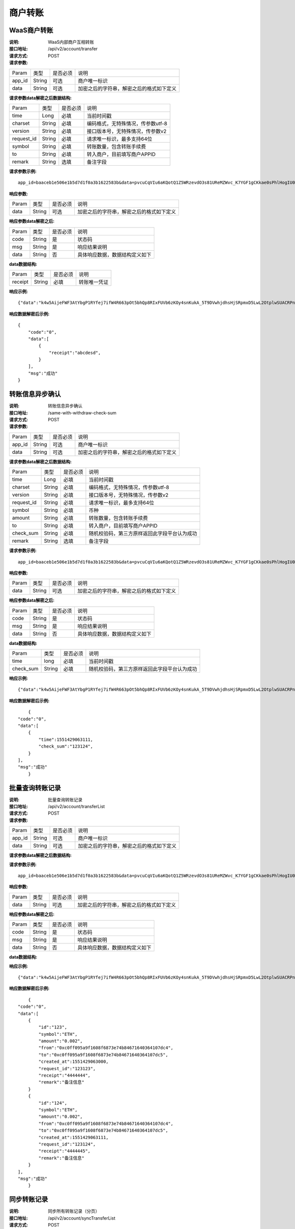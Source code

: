 商户转账
======================


WaaS商户转账
~~~~~~~~~~~~~~~~~~~~~~~~

:说明: WaaS内部商户互相转账
:接口地址: /api/v2/account/transfer
:请求方式: POST
:请求参数:


========= ========== ============= ===================================================
Param	    类型        是否必须       说明
app_id	  String	   可选	          商户唯一标识
data      String	   可选	          加密之后的字符串，解密之后的格式如下定义
========= ========== ============= ===================================================

:请求参数data解密之后数据结构:

============ =========== ============= ===================================================
Param         类型        是否必须        说明
time          Long        必填           当前时间戳
charset       String      必填           编码格式，无特殊情况，传参数utf-8
version       String      必填           接口版本号，无特殊情况，传参数v2
request_id    String      必填           请求唯一标识，最多支持64位
symbol        String      必填           转账数量，包含转账手续费
to            String      必填           转入商户，目前填写商户APPID
remark        String      选填           备注字段
============ =========== ============= ===================================================


:请求参数示例:

::

	app_id=baaceb1e506e1b5d7d1f0a3b1622583b&data=pvcuCqVIu6aKQotQ1Z5WRzevdO3s81UReMZWvc_K7YGF1gCKkae0sPhlHogIU0slUWTME4bHzbZCl15Qg-RlnECqkTxiOazZTEmPi9vNJlO4V5awPYA9fbBM6pTvQxE-Qwsg9M6IyX6VcnRxiaqLJxRbZwoF0g4vBeRdcmGCqNOp3V6eY4s3-DTXmVDtF0eicPM0ROuWEjCThxNbPqy3CW2ldBtnigpxZ2A5ajlLLln8o9pb04kKrxdC4hVMJlrv0J5Bonn0gNP_355-ElB0L4ttyH-x8Uc3jfe2w6n46bODUaXUXsJoNmDZBC7bEJQj1axwrudFE7YasEfM9OCGdzvzOVgUFi-aHqLfA9aTwgK7vw3QOX4ypfK669qGiqiiJMBfGw6_209SquIn535eMZh8rrGZIb1I7xIifNWiYNtRkeHvIF16_jLNTCMZO0wVmMID3j4eEtxkO65RMYHMu0FUwehw1bQB7nVYafvcLa4tZqUDM_YcyK4BVqDgqcBSdVCCnppEMy-OHXMhebhuI6U81UG9YJ5E1eePg1kr_IPvMj-DFAaUXEde53k4AZsGR0vPP1N0k5lj0-GrmlsLtlt2GhubpgnGw0SyRExwu4zzpaBhU0Im1uwUvKxTOb1abD2ELB0mbMsucH47gKe-2-ta8opEpfDutsaf7B-6d8M

:响应参数:


========= ========== ============= ===================================================
Param	    类型        是否必须       说明
data      String     可选           加密之后的字符串，解密之后的格式如下定义
========= ========== ============= ===================================================


:响应参数data解密之后:

========= ========== ============= ===================================================
Param	    类型        是否必须        说明
code	    String     是	           状态码
msg       String     是             响应结果说明
data      String     否             具体响应数据，数据结构定义如下
========= ========== ============= ===================================================


:data数据结构:


===================== ========== =========== =================================================
Param                 类型        是否必须     说明
receipt               String      必填        转账唯一凭证
===================== ========== =========== =================================================



:响应示例:

::

	{"data":"k4w5AijeFWF3AtYbgP1RYfej7ifW4R663pOt5bhQp8RIxFUVb6zKOy4snKukA_5T9DVwhjdhsHjSRpmxD5LwL2OtplwSUACRPnW39ANypjO5YeMJTpiY9_7jofZWYzAMB4gdkrAI3DAbvkjCFUKQIXfAGMl25sp05mdBZgfY1oEtveSyislYOwaLM3SfN_2bFvrKy7E2V0AkZhrYImKiCzmDZvE-i93cePVQ4ODiuusHgk1vH5QgvPv62Sh-xxQPb4TsWj2G_RBoo9dFlg4zbWOdb9z6SVzR86ouxKOX_RhE4vWsReVD4ukdsW8eO7SVCI74qc61hIS12X6u-Hv40g"}

:响应数据解密后示例:


::

	{
	    "code":"0",
	    "data":[
	        {
	            "receipt":"abcdesd",
	        }
	    ],
	    "msg":"成功"
	}





转账信息异步确认
~~~~~~~~~~~~~~~~~~~~~~~~

:说明: 转账信息异步确认
:接口地址: /same-with-withdraw-check-sum
:请求方式: POST
:请求参数:


========= ========== ============= ===================================================
Param	    类型        是否必须       说明
app_id	  String	   可选	          商户唯一标识
data      String	   可选	          加密之后的字符串，解密之后的格式如下定义
========= ========== ============= ===================================================

:请求参数data解密之后数据结构:

============ =========== ============= ============================================
Param	         类型         是否必须        说明
time	         Long	        必填	         当前时间戳
charset        String       必填           编码格式，无特殊情况，传参数utf-8
version        String       必填           接口版本号，无特殊情况，传参数v2
request_id     String       必填           请求唯一标识，最多支持64位
symbol	       String       必填           币种
amount         String       必填           转账数量，包含转账手续费
to             String       必填           转入商户，目前填写商户APPID
check_sum      String       必填           随机校验码，第三方原样返回此字段平台认为成功
remark         String       选填           备注字段
============ =========== ============= ============================================


:请求参数示例:

::

   app_id=baaceb1e506e1b5d7d1f0a3b1622583b&data=pvcuCqVIu6aKQotQ1Z5WRzevdO3s81UReMZWvc_K7YGF1gCKkae0sPhlHogIU0slUWTME4bHzbZCl15Qg-RlnECqkTxiOazZTEmPi9vNJlO4V5awPYA9fbBM6pTvQxE-Qwsg9M6IyX6VcnRxiaqLJxRbZwoF0g4vBeRdcmGCqNOp3V6eY4s3-DTXmVDtF0eicPM0ROuWEjCThxNbPqy3CW2ldBtnigpxZ2A5ajlLLln8o9pb04kKrxdC4hVMJlrv0J5Bonn0gNP_355-ElB0L4ttyH-x8Uc3jfe2w6n46bODUaXUXsJoNmDZBC7bEJQj1axwrudFE7YasEfM9OCGdzvzOVgUFi-aHqLfA9aTwgK7vw3QOX4ypfK669qGiqiiJMBfGw6_209SquIn535eMZh8rrGZIb1I7xIifNWiYNtRkeHvIF16_jLNTCMZO0wVmMID3j4eEtxkO65RMYHMu0FUwehw1bQB7nVYafvcLa4tZqUDM_YcyK4BVqDgqcBSdVCCnppEMy-OHXMhebhuI6U81UG9YJ5E1eePg1kr_IPvMj-DFAaUXEde53k4AZsGR0vPP1N0k5lj0-GrmlsLtlt2GhubpgnGw0SyRExwu4zzpaBhU0Im1uwUvKxTOb1abD2ELB0mbMsucH47gKe-2-ta8opEpfDutsaf7B-6d8M

:响应参数:

========= ========== ============= ===================================================
Param	    类型        是否必须       说明
data      String     可选           加密之后的字符串，解密之后的格式如下定义
========= ========== ============= ===================================================


:响应参数data解密之后:

========= ========== ============= ===================================================
Param	    类型        是否必须        说明
code	    String     是	           状态码
msg       String     是             响应结果说明
data      String     否             具体响应数据，数据结构定义如下
========= ========== ============= ===================================================


:data数据结构:

============ =========== ============= ===================================================
Param	       类型         是否必须       说明
time	       long	        必填	        当前时间戳
check_sum    String       必填          随机校验码，第三方原样返回此字段平台认为成功
============ =========== ============= ===================================================



:响应示例:

::

   {"data":"k4w5AijeFWF3AtYbgP1RYfej7ifW4R663pOt5bhQp8RIxFUVb6zKOy4snKukA_5T9DVwhjdhsHjSRpmxD5LwL2OtplwSUACRPnW39ANypjO5YeMJTpiY9_7jofZWYzAMB4gdkrAI3DAbvkjCFUKQIXfAGMl25sp05mdBZgfY1oEtveSyislYOwaLM3SfN_2bFvrKy7E2V0AkZhrYImKiCzmDZvE-i93cePVQ4ODiuusHgk1vH5QgvPv62Sh-xxQPb4TsWj2G_RBoo9dFlg4zbWOdb9z6SVzR86ouxKOX_RhE4vWsReVD4ukdsW8eO7SVCI74qc61hIS12X6u-Hv40g"}

:响应数据解密后示例:


::

	{
    "code":"0",
    "data":[
        {
            "time":1551429063111,
            "check_sum":"123124",
        }
    ],
    "msg":"成功"
	}




批量查询转账记录
~~~~~~~~~~~~~~~~~~~~~~~~

:说明: 批量查询转账记录
:接口地址: /api/v2/account/transferList
:请求方式: POST
:请求参数:


========= ========== ============= ===================================================
Param	    类型        是否必须       说明
app_id	  String	   可选	          商户唯一标识
data      String	   可选	          加密之后的字符串，解密之后的格式如下定义
========= ========== ============= ===================================================

:请求参数data解密之后数据结构:


========= ========== ============= ===================================================
Param	     类型       是否必须        说明
time	     long	      必填	         当前时间戳
charset    String     必填           编码格式，无特殊情况，传参数utf-8
version    String     必填           接口版本号，无特殊情况，传参数v2
ids        String     必填           请求唯一标识,多个之间用英文逗号分割，最多100个
ids_type 	 String     必填           “request_id：请求ID（默认）”“receipt：转账凭证”
========= ========== ============= ===================================================


:请求参数示例:

::

   app_id=baaceb1e506e1b5d7d1f0a3b1622583b&data=pvcuCqVIu6aKQotQ1Z5WRzevdO3s81UReMZWvc_K7YGF1gCKkae0sPhlHogIU0slUWTME4bHzbZCl15Qg-RlnECqkTxiOazZTEmPi9vNJlO4V5awPYA9fbBM6pTvQxE-Qwsg9M6IyX6VcnRxiaqLJxRbZwoF0g4vBeRdcmGCqNOp3V6eY4s3-DTXmVDtF0eicPM0ROuWEjCThxNbPqy3CW2ldBtnigpxZ2A5ajlLLln8o9pb04kKrxdC4hVMJlrv0J5Bonn0gNP_355-ElB0L4ttyH-x8Uc3jfe2w6n46bODUaXUXsJoNmDZBC7bEJQj1axwrudFE7YasEfM9OCGdzvzOVgUFi-aHqLfA9aTwgK7vw3QOX4ypfK669qGiqiiJMBfGw6_209SquIn535eMZh8rrGZIb1I7xIifNWiYNtRkeHvIF16_jLNTCMZO0wVmMID3j4eEtxkO65RMYHMu0FUwehw1bQB7nVYafvcLa4tZqUDM_YcyK4BVqDgqcBSdVCCnppEMy-OHXMhebhuI6U81UG9YJ5E1eePg1kr_IPvMj-DFAaUXEde53k4AZsGR0vPP1N0k5lj0-GrmlsLtlt2GhubpgnGw0SyRExwu4zzpaBhU0Im1uwUvKxTOb1abD2ELB0mbMsucH47gKe-2-ta8opEpfDutsaf7B-6d8M

:响应参数:


========= ========== ============= ===================================================
Param	    类型        是否必须       说明
data      String     可选           加密之后的字符串，解密之后的格式如下定义
========= ========== ============= ===================================================


:响应参数data解密之后:

========= ========== ============= ===================================================
Param	    类型        是否必须        说明
code	    String     是	           状态码
msg       String     是             响应结果说明
data      String     否             具体响应数据，数据结构定义如下
========= ========== ============= ===================================================


:data数据结构:


============ ========== ============= ===================================================
Param	          类型         是否必须        说明
time	          long	       必填	          当前时间戳
charset         String       必填           编码格式，无特殊情况，传参数utf-8
version         String       必填           接口版本号，无特殊情况，传参数v2
id              String       必填           请求唯一标识，最多支持64位
symbol	        String       必填           币种
amount          String       必填           转账数量，包含转账手续费
from            String       必填           转出商户，转出商户APPID
to              String       必填           转入商户，转入商户APPID
created_at      Long         必填           创建时间
request_id      String       必填           三方ID
receipt         String       必填           转账凭证
remark          String       必填           最大支持32字符
============ ========== ============= ===================================================



:响应示例:

::

   {"data":"k4w5AijeFWF3AtYbgP1RYfej7ifW4R663pOt5bhQp8RIxFUVb6zKOy4snKukA_5T9DVwhjdhsHjSRpmxD5LwL2OtplwSUACRPnW39ANypjO5YeMJTpiY9_7jofZWYzAMB4gdkrAI3DAbvkjCFUKQIXfAGMl25sp05mdBZgfY1oEtveSyislYOwaLM3SfN_2bFvrKy7E2V0AkZhrYImKiCzmDZvE-i93cePVQ4ODiuusHgk1vH5QgvPv62Sh-xxQPb4TsWj2G_RBoo9dFlg4zbWOdb9z6SVzR86ouxKOX_RhE4vWsReVD4ukdsW8eO7SVCI74qc61hIS12X6u-Hv40g"}

:响应数据解密后示例:


::

	{
    "code":"0",
    "data":[
        {
            "id":"123",
            "symbol":"ETH",
            "amount":"0.002",
            "from":"0xc0ff095a9f1608f6873e74b84671640364107dc4",
            "to":"0xc0ff095a9f1608f6873e74b84671640364107dc5",
            "created_at":1551429063000,
            "request_id":"123123",
            "receipt":"4444444",
            "remark":"备注信息"
        }
        {
            "id":"124",
            "symbol":"ETH",
            "amount":"0.002",
            "from":"0xc0ff095a9f1608f6873e74b84671640364107dc4",
            "to":"0xc0ff095a9f1608f6873e74b84671640364107dc5",
            "created_at":1551429063111,
            "request_id":"123124",
            "receipt":"4444445",
            "remark":"备注信息"
        }
    ],
    "msg":"成功"
	}





同步转账记录
~~~~~~~~~~~~~~~~~~~~~~~~

:说明: 同步所有转账记录（分页）
:接口地址: /api/v2/account/syncTransferList
:请求方式: POST
:请求参数:


========= ========== ============= ===================================================
Param	    类型        是否必须       说明
app_id	  String	   可选	          商户唯一标识
data      String	   可选	          加密之后的字符串，解密之后的格式如下定义
========= ========== ============= ===================================================

:请求参数data解密之后数据结构:


========= ========== ============= ===================================================
Param	    类型        是否必须       说明
time	    long	     必填	          当前时间戳
charset   String     必填           编码格式，无特殊情况，传参数utf-8
version   String     必填           接口版本号，无特殊情况，传参数v2
max_id    String     必填           返回大于id的100条转账记录数据
========= ========== ============= ===================================================


:请求参数示例:

::

   app_id=baaceb1e506e1b5d7d1f0a3b1622583b&data=pvcuCqVIu6aKQotQ1Z5WRzevdO3s81UReMZWvc_K7YGF1gCKkae0sPhlHogIU0slUWTME4bHzbZCl15Qg-RlnECqkTxiOazZTEmPi9vNJlO4V5awPYA9fbBM6pTvQxE-Qwsg9M6IyX6VcnRxiaqLJxRbZwoF0g4vBeRdcmGCqNOp3V6eY4s3-DTXmVDtF0eicPM0ROuWEjCThxNbPqy3CW2ldBtnigpxZ2A5ajlLLln8o9pb04kKrxdC4hVMJlrv0J5Bonn0gNP_355-ElB0L4ttyH-x8Uc3jfe2w6n46bODUaXUXsJoNmDZBC7bEJQj1axwrudFE7YasEfM9OCGdzvzOVgUFi-aHqLfA9aTwgK7vw3QOX4ypfK669qGiqiiJMBfGw6_209SquIn535eMZh8rrGZIb1I7xIifNWiYNtRkeHvIF16_jLNTCMZO0wVmMID3j4eEtxkO65RMYHMu0FUwehw1bQB7nVYafvcLa4tZqUDM_YcyK4BVqDgqcBSdVCCnppEMy-OHXMhebhuI6U81UG9YJ5E1eePg1kr_IPvMj-DFAaUXEde53k4AZsGR0vPP1N0k5lj0-GrmlsLtlt2GhubpgnGw0SyRExwu4zzpaBhU0Im1uwUvKxTOb1abD2ELB0mbMsucH47gKe-2-ta8opEpfDutsaf7B-6d8M

:响应参数:


========= ========== ============= ===================================================
Param	    类型        是否必须       说明
data      String     可选           加密之后的字符串，解密之后的格式如下定义
========= ========== ============= ===================================================


:响应参数data解密之后:

========= ========== ============= ===================================================
Param	    类型        是否必须        说明
code	    String     是	           状态码
msg       String     是             响应结果说明
data      String     否             具体响应数据，数据结构定义如下
========= ========== ============= ===================================================


:data数据结构:


============ =========== ============= =========================================
Param	         类型          是否必须       说明
time	         long	        必填	         当前时间戳
charset        String       必填           编码格式，无特殊情况，传参数utf-8
version        String       必填           接口版本号，无特殊情况，传参数v2
id             String       必填           请求唯一标识，最多支持64位
symbol	       String       必填           币种
amount         String       必填           转账数量，包含转账手续费
from           String       必填           转出商户，转出商户APPID
to             String       必填           转入商户，转入商户APPID
created_at     Long         必填           创建时间
request_id     String       必填           三方ID
receipt        String       必填           转账凭证
remark         String       必填           最大支持32字符
============ =========== ============= =========================================



:响应示例:

::

   {"data":"k4w5AijeFWF3AtYbgP1RYfej7ifW4R663pOt5bhQp8RIxFUVb6zKOy4snKukA_5T9DVwhjdhsHjSRpmxD5LwL2OtplwSUACRPnW39ANypjO5YeMJTpiY9_7jofZWYzAMB4gdkrAI3DAbvkjCFUKQIXfAGMl25sp05mdBZgfY1oEtveSyislYOwaLM3SfN_2bFvrKy7E2V0AkZhrYImKiCzmDZvE-i93cePVQ4ODiuusHgk1vH5QgvPv62Sh-xxQPb4TsWj2G_RBoo9dFlg4zbWOdb9z6SVzR86ouxKOX_RhE4vWsReVD4ukdsW8eO7SVCI74qc61hIS12X6u-Hv40g"}

:响应数据解密后示例:


::

	{
    "code":"0",
    "data":[
        {
            "id":"123",
            "symbol":"ETH",
            "amount":"0.002",
            "from":"0xc0ff095a9f1608f6873e74b84671640364107dc4",
            "to":"0xc0ff095a9f1608f6873e74b84671640364107dc5",
            "created_at":1551429063000,
            "request_id":"123123",
            "receipt":"4444444",
            "remark":"备注信息"
        }
        {
            "id":"124",
            "symbol":"ETH",
            "amount":"0.002",
            "from":"0xc0ff095a9f1608f6873e74b84671640364107dc4",
            "to":"0xc0ff095a9f1608f6873e74b84671640364107dc5",
            "created_at":1551429063111,
            "request_id":"123124",
            "receipt":"4444445",
            "remark":"备注信息"
        }
    ],
    "msg":"成功"
	}
